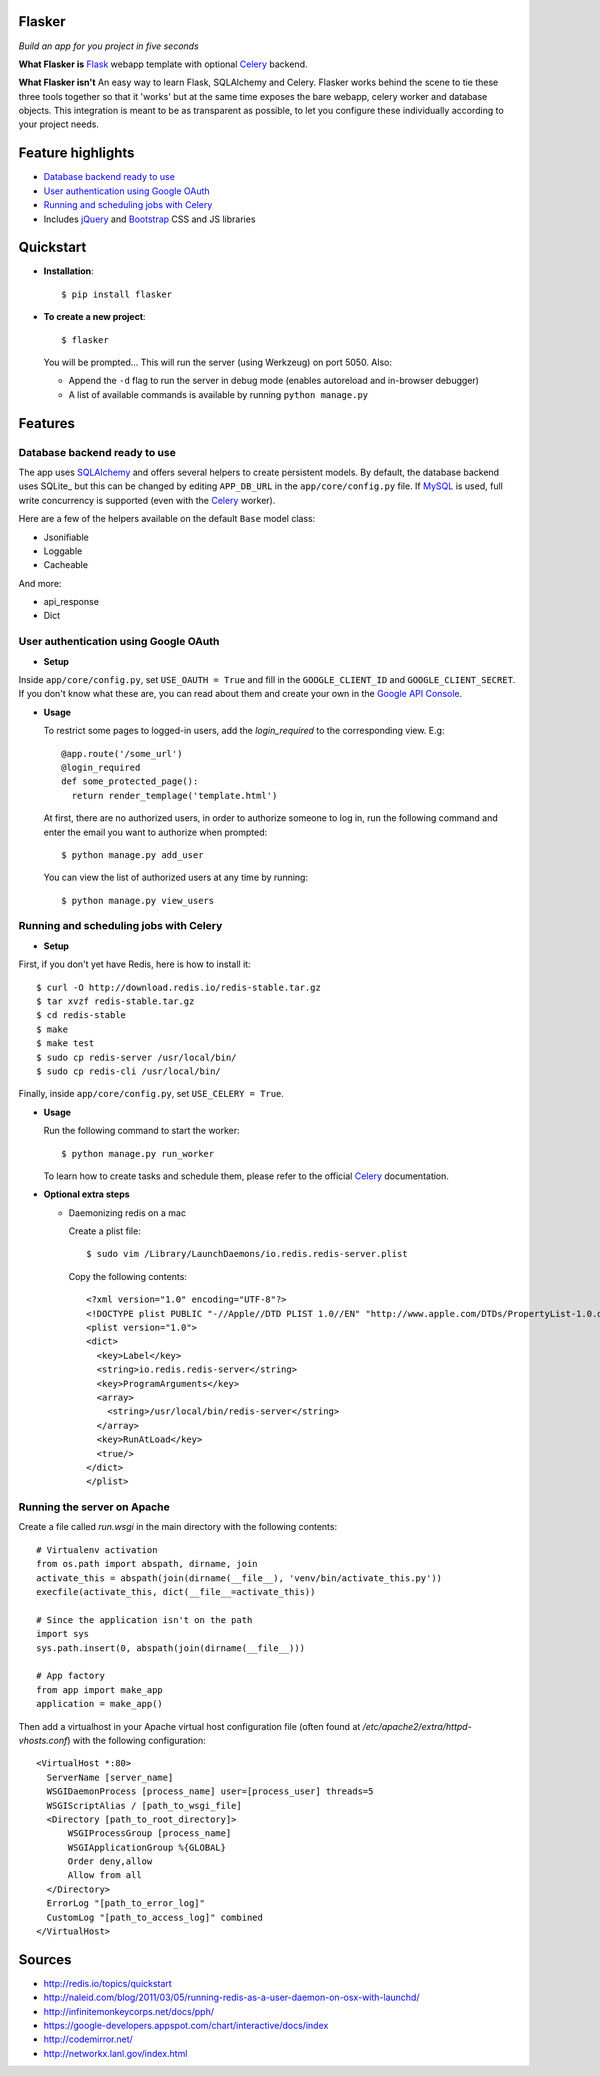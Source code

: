 Flasker
=======

*Build an app for you project in five seconds*

**What Flasker is**
Flask_ webapp template with optional Celery_ backend.

**What Flasker isn't**
An easy way to learn Flask, SQLAlchemy and Celery. Flasker works behind the scene to tie these three tools together so that it 'works' but at the same time exposes the bare webapp, celery worker and database objects. This integration is meant to be as transparent as possible, to let you configure these individually according to your project needs.

Feature highlights
==================

* `Database backend ready to use`_
* `User authentication using Google OAuth`_
* `Running and scheduling jobs with Celery`_
* Includes jQuery_ and Bootstrap_ CSS and JS libraries

Quickstart
==========

* **Installation**::

    $ pip install flasker

* **To create a new project**::

    $ flasker

  You will be prompted...
  This will run the server (using Werkzeug) on port 5050. Also:

  * Append the ``-d`` flag to run the server in debug mode (enables autoreload and in-browser debugger)
  * A list of available commands is available by running ``python manage.py``

Features
========

Database backend ready to use
-----------------------------

The app uses SQLAlchemy_ and offers several helpers to create persistent models. By default, the database backend uses SQLite_ but this can be changed by editing ``APP_DB_URL`` in the ``app/core/config.py`` file. If MySQL_ is used, full write concurrency is supported (even with the Celery_ worker).

Here are a few of the helpers available on the default ``Base`` model class:

* Jsonifiable
* Loggable
* Cacheable

And more:

* api_response
* Dict

User authentication using Google OAuth
--------------------------------------

* **Setup**

Inside ``app/core/config.py``, set ``USE_OAUTH = True`` and fill in the ``GOOGLE_CLIENT_ID`` and ``GOOGLE_CLIENT_SECRET``. If you don't know what these are, you can read about them and create your own in the `Google API Console`_.

* **Usage**

  To restrict some pages to logged-in users, add the `login_required` to the corresponding view. E.g::

    @app.route('/some_url')
    @login_required
    def some_protected_page():
      return render_templage('template.html')

  At first, there are no authorized users, in order to authorize someone to log in, run the following command and enter the email you want to authorize when prompted::

    $ python manage.py add_user

  You can view the list of authorized users at any time by running::

    $ python manage.py view_users

Running and scheduling jobs with Celery
---------------------------------------

* **Setup**

First, if you don't yet have Redis, here is how to install it::

    $ curl -O http://download.redis.io/redis-stable.tar.gz
    $ tar xvzf redis-stable.tar.gz
    $ cd redis-stable
    $ make
    $ make test
    $ sudo cp redis-server /usr/local/bin/
    $ sudo cp redis-cli /usr/local/bin/
  
Finally, inside ``app/core/config.py``, set ``USE_CELERY = True``.

* **Usage**
  
  Run the following command to start the worker::

    $ python manage.py run_worker

  To learn how to create tasks and schedule them, please refer to the official Celery_ documentation.

* **Optional extra steps**

  * Daemonizing redis on a mac

    Create a plist file::

      $ sudo vim /Library/LaunchDaemons/io.redis.redis-server.plist

    Copy the following contents::
    
      <?xml version="1.0" encoding="UTF-8"?>
      <!DOCTYPE plist PUBLIC "-//Apple//DTD PLIST 1.0//EN" "http://www.apple.com/DTDs/PropertyList-1.0.dtd">
      <plist version="1.0">
      <dict>
        <key>Label</key>
        <string>io.redis.redis-server</string>
        <key>ProgramArguments</key>
        <array>
          <string>/usr/local/bin/redis-server</string>
        </array>
        <key>RunAtLoad</key>
        <true/>
      </dict>
      </plist>

Running the server on Apache
----------------------------

Create a file called `run.wsgi` in the main directory with the following contents::

  # Virtualenv activation
  from os.path import abspath, dirname, join
  activate_this = abspath(join(dirname(__file__), 'venv/bin/activate_this.py'))
  execfile(activate_this, dict(__file__=activate_this))

  # Since the application isn't on the path
  import sys
  sys.path.insert(0, abspath(join(dirname(__file__)))

  # App factory
  from app import make_app
  application = make_app()

Then add a virtualhost in your Apache virtual host configuration file (often found at `/etc/apache2/extra/httpd-vhosts.conf`) with the following configuration::

  <VirtualHost *:80>
    ServerName [server_name]
    WSGIDaemonProcess [process_name] user=[process_user] threads=5
    WSGIScriptAlias / [path_to_wsgi_file]
    <Directory [path_to_root_directory]>
        WSGIProcessGroup [process_name]
        WSGIApplicationGroup %{GLOBAL}
        Order deny,allow
        Allow from all
    </Directory>
    ErrorLog "[path_to_error_log]"
    CustomLog "[path_to_access_log]" combined
  </VirtualHost>

  
Sources
=======

* http://redis.io/topics/quickstart
* http://naleid.com/blog/2011/03/05/running-redis-as-a-user-daemon-on-osx-with-launchd/
* http://infinitemonkeycorps.net/docs/pph/
* https://google-developers.appspot.com/chart/interactive/docs/index
* http://codemirror.net/
* http://networkx.lanl.gov/index.html

.. _Bootstrap: http://twitter.github.com/bootstrap/index.html
.. _Flask: http://flask.pocoo.org/docs/api/
.. _Jinja: http://jinja.pocoo.org/docs/
.. _Celery: http://docs.celeryproject.org/en/latest/index.html
.. _Datatables: http://datatables.net/examples/
.. _SQLAlchemy: http://docs.sqlalchemy.org/en/rel_0_7/orm/tutorial.html
.. _MySQL: http://dev.mysql.com/doc/
.. _`Google OAuth 2.0`: https://developers.google.com/accounts/docs/OAuth2
.. _`Google API console`: https://code.google.com/apis/console
.. _jQuery: http://jquery.com/
.. _`jQuery UI`: http://jqueryui.com/
